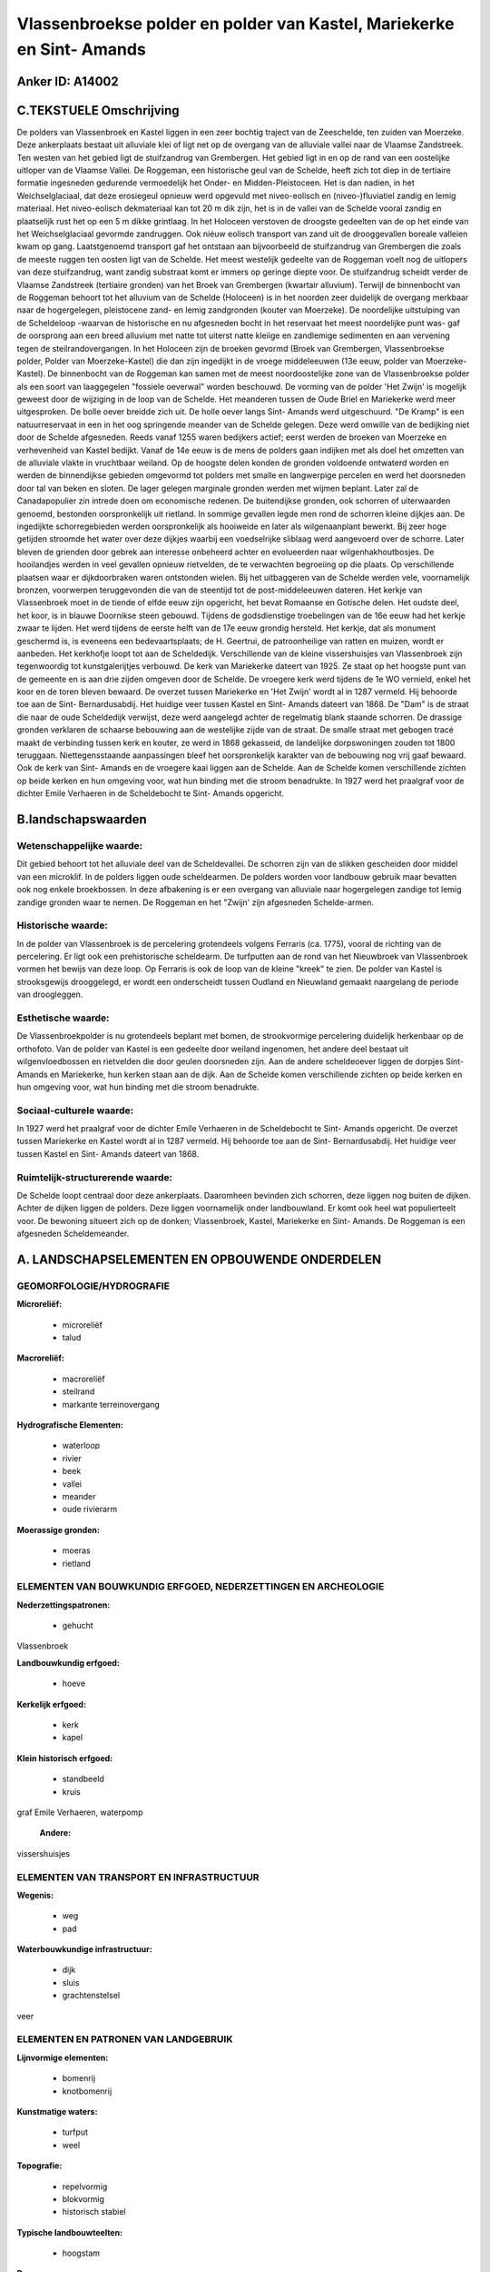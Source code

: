 Vlassenbroekse polder en polder van Kastel, Mariekerke en Sint- Amands
======================================================================

Anker ID: A14002
----------------



C.TEKSTUELE Omschrijving
------------------------

De polders van Vlassenbroek en Kastel liggen in een zeer bochtig
traject van de Zeeschelde, ten zuiden van Moerzeke. Deze ankerplaats
bestaat uit alluviale klei of ligt net op de overgang van de alluviale
vallei naar de Vlaamse Zandstreek. Ten westen van het gebied ligt de
stuifzandrug van Grembergen. Het gebied ligt in en op de rand van een
oostelijke uitloper van de Vlaamse Vallei. De Roggeman, een historische
geul van de Schelde, heeft zich tot diep in de tertiaire formatie
ingesneden gedurende vermoedelijk het Onder- en Midden-Pleistoceen. Het
is dan nadien, in het Weichselglaciaal, dat deze erosiegeul opnieuw werd
opgevuld met niveo-eolisch en (niveo-)fluviatiel zandig en lemig
materiaal. Het niveo-eolisch dekmateriaal kan tot 20 m dik zijn, het is
in de vallei van de Schelde vooral zandig en plaatselijk rust het op een
5 m dikke grintlaag. In het Holoceen verstoven de droogste gedeelten van
de op het einde van het Weichselglaciaal gevormde zandruggen. Ook niéuw
eolisch transport van zand uit de drooggevallen boreale valleien kwam op
gang. Laatstgenoemd transport gaf het ontstaan aan bijvoorbeeld de
stuifzandrug van Grembergen die zoals de meeste ruggen ten oosten ligt
van de Schelde. Het meest westelijk gedeelte van de Roggeman voelt nog
de uitlopers van deze stuifzandrug, want zandig substraat komt er immers
op geringe diepte voor. De stuifzandrug scheidt verder de Vlaamse
Zandstreek (tertiaire gronden) van het Broek van Grembergen (kwartair
alluvium). Terwijl de binnenbocht van de Roggeman behoort tot het
alluvium van de Schelde (Holoceen) is in het noorden zeer duidelijk de
overgang merkbaar naar de hogergelegen, pleistocene zand- en lemig
zandgronden (kouter van Moerzeke). De noordelijke uitstulping van de
Scheldeloop -waarvan de historische en nu afgesneden bocht in het
reservaat het meest noordelijke punt was- gaf de oorsprong aan een breed
alluvium met natte tot uiterst natte kleiige en zandlemige sedimenten en
aan vervening tegen de steilrandovergangen. In het Holoceen zijn de
broeken gevormd (Broek van Grembergen, Vlassenbroekse polder, Polder van
Moerzeke-Kastel) die dan zijn ingedijkt in de vroege middeleeuwen (13e
eeuw, polder van Moerzeke-Kastel). De binnenbocht van de Roggeman kan
samen met de meest noordoostelijke zone van de Vlassenbroekse polder als
een soort van laaggegelen "fossiele oeverwal" worden beschouwd. De
vorming van de polder 'Het Zwijn' is mogelijk geweest door de wijziging
in de loop van de Schelde. Het meanderen tussen de Oude Briel en
Mariekerke werd meer uitgesproken. De bolle oever breidde zich uit. De
holle oever langs Sint- Amands werd uitgeschuurd. "De Kramp" is een
natuurreservaat in een in het oog springende meander van de Schelde
gelegen. Deze werd omwille van de bedijking niet door de Schelde
afgesneden. Reeds vanaf 1255 waren bedijkers actief; eerst werden de
broeken van Moerzeke en verhevenheid van Kastel bedijkt. Vanaf de 14e
eeuw is de mens de polders gaan indijken met als doel het omzetten van
de alluviale vlakte in vruchtbaar weiland. Op de hoogste delen konden de
gronden voldoende ontwaterd worden en werden de binnendijkse gebieden
omgevormd tot polders met smalle en langwerpige percelen en werd het
doorsneden door tal van beken en sloten. De lager gelegen marginale
gronden werden met wijmen beplant. Later zal de Canadapopulier zin
intrede doen om economische redenen. De buitendijkse gronden, ook
schorren of uiterwaarden genoemd, bestonden oorspronkelijk uit rietland.
In sommige gevallen legde men rond de schorren kleine dijkjes aan. De
ingedijkte schorregebieden werden oorspronkelijk als hooiweide en later
als wilgenaanplant bewerkt. Bij zeer hoge getijden stroomde het water
over deze dijkjes waarbij een voedselrijke sliblaag werd aangevoerd over
de schorre. Later bleven de grienden door gebrek aan interesse onbeheerd
achter en evolueerden naar wilgenhakhoutbosjes. De hooilandjes werden in
veel gevallen opnieuw rietvelden, de te verwachten begroeiing op die
plaats. Op verschillende plaatsen waar er dijkdoorbraken waren
ontstonden wielen. Bij het uitbaggeren van de Schelde werden vele,
voornamelijk bronzen, voorwerpen teruggevonden die van de steentijd tot
de post-middeleeuwen dateren. Het kerkje van Vlassenbroek moet in de
tiende of elfde eeuw zijn opgericht, het bevat Romaanse en Gotische
delen. Het oudste deel, het koor, is in blauwe Doornikse steen gebouwd.
Tijdens de godsdienstige troebelingen van de 16e eeuw had het kerkje
zwaar te lijden. Het werd tijdens de eerste helft van de 17e eeuw
grondig hersteld. Het kerkje, dat als monument geschermd is, is eveneens
een bedevaartsplaats; de H. Geertrui, de patroonheilige van ratten en
muizen, wordt er aanbeden. Het kerkhofje loopt tot aan de Scheldedijk.
Verschillende van de kleine vissershuisjes van Vlassenbroek zijn
tegenwoordig tot kunstgalerijtjes verbouwd. De kerk van Mariekerke
dateert van 1925. Ze staat op het hoogste punt van de gemeente en is aan
drie zijden omgeven door de Schelde. De vroegere kerk werd tijdens de 1e
WO vernield, enkel het koor en de toren bleven bewaard. De overzet
tussen Mariekerke en 'Het Zwijn' wordt al in 1287 vermeld. Hij behoorde
toe aan de Sint- Bernardusabdij. Het huidige veer tussen Kastel en Sint-
Amands dateert van 1868. De "Dam" is de straat die naar de oude
Scheldedijk verwijst, deze werd aangelegd achter de regelmatig blank
staande schorren. De drassige gronden verklaren de schaarse bebouwing
aan de westelijke zijde van de straat. De smalle straat met gebogen
tracé maakt de verbinding tussen kerk en kouter, ze werd in 1868
gekasseid, de landelijke dorpswoningen zouden tot 1800 teruggaan.
Niettegensstaande aanpassingen bleef het oorspronkelijk karakter van de
bebouwing nog vrij gaaf bewaard. Ook de kerk van Sint- Amands en de
vroegere kaai liggen aan de Schelde. Aan de Schelde komen verschillende
zichten op beide kerken en hun omgeving voor, wat hun binding met die
stroom benadrukte. In 1927 werd het praalgraf voor de dichter Emile
Verhaeren in de Scheldebocht te Sint- Amands opgericht.



B.landschapswaarden
-------------------


Wetenschappelijke waarde:
~~~~~~~~~~~~~~~~~~~~~~~~~

Dit gebied behoort tot het alluviale deel van de Scheldevallei. De
schorren zijn van de slikken gescheiden door middel van een microklif.
In de polders liggen oude scheldearmen. De polders worden voor landbouw
gebruik maar bevatten ook nog enkele broekbossen. In deze afbakening is
er een overgang van alluviale naar hogergelegen zandige tot lemig
zandige gronden waar te nemen. De Roggeman en het "Zwijn' zijn
afgesneden Schelde-armen.

Historische waarde:
~~~~~~~~~~~~~~~~~~~


In de polder van Vlassenbroek is de percelering grotendeels volgens
Ferraris (ca. 1775), vooral de richting van de percelering. Er ligt ook
een prehistorische scheldearm. De turfputten aan de rond van het
Nieuwbroek van Vlassenbroek vormen het bewijs van deze loop. Op Ferraris
is ook de loop van de kleine "kreek" te zien. De polder van Kastel is
strooksgewijs drooggelegd, er wordt een onderscheidt tussen Oudland en
Nieuwland gemaakt naargelang de periode van droogleggen.

Esthetische waarde:
~~~~~~~~~~~~~~~~~~~

De Vlassenbroekpolder is nu grotendeels beplant
met bomen, de strookvormige percelering duidelijk herkenbaar op de
orthofoto. Van de polder van Kastel is een gedeelte door weiland
ingenomen, het andere deel bestaat uit wilgenvloedbossen en rietvelden
die door geulen doorsneden zijn. Aan de andere scheldeoever liggen de
dorpjes Sint- Amands en Mariekerke, hun kerken staan aan de dijk. Aan de
Schelde komen verschillende zichten op beide kerken en hun omgeving
voor, wat hun binding met die stroom benadrukte.


Sociaal-culturele waarde:
~~~~~~~~~~~~~~~~~~~~~~~~~


In 1927 werd het praalgraf voor de dichter
Emile Verhaeren in de Scheldebocht te Sint- Amands opgericht. De overzet
tussen Mariekerke en Kastel wordt al in 1287 vermeld. Hij behoorde toe
aan de Sint- Bernardusabdij. Het huidige veer tussen Kastel en Sint-
Amands dateert van 1868.

Ruimtelijk-structurerende waarde:
~~~~~~~~~~~~~~~~~~~~~~~~~~~~~~~~~

De Schelde loopt centraal door deze ankerplaats. Daaromheen bevinden
zich schorren, deze liggen nog buiten de dijken. Achter de dijken liggen
de polders. Deze liggen voornamelijk onder landbouwland. Er komt ook
heel wat populierteelt voor. De bewoning situeert zich op de donken;
Vlassenbroek, Kastel, Mariekerke en Sint- Amands. De Roggeman is een
afgesneden Scheldemeander.



A. LANDSCHAPSELEMENTEN EN OPBOUWENDE ONDERDELEN
-----------------------------------------------



GEOMORFOLOGIE/HYDROGRAFIE
~~~~~~~~~~~~~~~~~~~~~~~~~

**Microreliëf:**

 * microreliëf
 * talud


**Macroreliëf:**

 * macroreliëf
 * steilrand
 * markante terreinovergang

**Hydrografische Elementen:**

 * waterloop
 * rivier
 * beek
 * vallei
 * meander
 * oude rivierarm


**Moerassige gronden:**

 * moeras
 * rietland



ELEMENTEN VAN BOUWKUNDIG ERFGOED, NEDERZETTINGEN EN ARCHEOLOGIE
~~~~~~~~~~~~~~~~~~~~~~~~~~~~~~~~~~~~~~~~~~~~~~~~~~~~~~~~~~~~~~~

**Nederzettingspatronen:**

 * gehucht

Vlassenbroek

**Landbouwkundig erfgoed:**

 * hoeve


**Kerkelijk erfgoed:**

 * kerk
 * kapel


**Klein historisch erfgoed:**

 * standbeeld
 * kruis


graf Emile Verhaeren, waterpomp

 **Andere:**
vissershuisjes

ELEMENTEN VAN TRANSPORT EN INFRASTRUCTUUR
~~~~~~~~~~~~~~~~~~~~~~~~~~~~~~~~~~~~~~~~~

**Wegenis:**

 * weg
 * pad


**Waterbouwkundige infrastructuur:**

 * dijk
 * sluis
 * grachtenstelsel


veer

ELEMENTEN EN PATRONEN VAN LANDGEBRUIK
~~~~~~~~~~~~~~~~~~~~~~~~~~~~~~~~~~~~~

**Lijnvormige elementen:**

 * bomenrij
 * knotbomenrij

**Kunstmatige waters:**

 * turfput
 * weel


**Topografie:**

 * repelvormig
 * blokvormig
 * historisch stabiel


**Typische landbouwteelten:**

 * hoogstam


**Bos:**

 * loof
 * broek
 * hakhout
 * middelhout
 * hooghout
 * struweel


**Bijzondere waterhuishouding:**

 * polder
 * uiterwaarden
 * buitendijks



OPMERKINGEN EN KNELPUNTEN
~~~~~~~~~~~~~~~~~~~~~~~~~

In de polder van Kastel neemt de tuinbouw serieuse uitbreiding met het
plaatsen van serrecomplexen tot gevolg. De polder van Vlassenbroek wordt
door de populierenteelt gedomineerd. De polder wordt door de expresweg
N41 doorsneden. Rond de turfputjes staan visserskoten.
